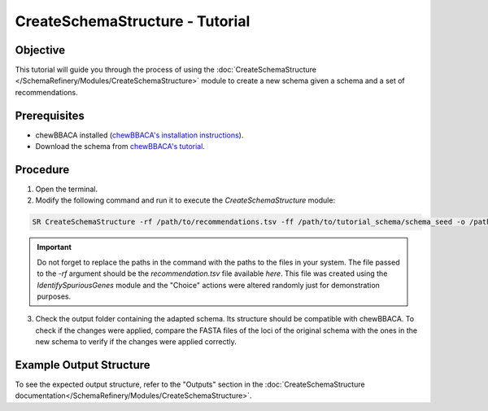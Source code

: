 CreateSchemaStructure - Tutorial
================================

Objective
---------

This tutorial will guide you through the process of using the :doc:`CreateSchemaStructure </SchemaRefinery/Modules/CreateSchemaStructure>` module to create a new schema given a schema and a set of recommendations.

Prerequisites
-------------

- chewBBACA installed (`chewBBACA's installation instructions <https://chewbbaca.readthedocs.io/en/latest/user/getting_started/installation.html>`_).
- Download the schema from `chewBBACA's tutorial <https://github.com/B-UMMI/chewBBACA_tutorial/blob/master/expected_results/Schema_creation/tutorial_schema.zip>`_.

Procedure
---------

1. Open the terminal.
2. Modify the following command and run it to execute the `CreateSchemaStructure` module:

.. code-block:: bash

    SR CreateSchemaStructure -rf /path/to/recommendations.tsv -ff /path/to/tutorial_schema/schema_seed -o /path/to/CreateSchemaStructure_output -c 6 --nocleanup

.. important::
	Do not forget to replace the paths in the command with the paths to the files in your system. The file passed to the `-rf` argument should be the `recommendation.tsv` file available `here`. This file was created using the `IdentifySpuriousGenes` module and the "Choice" actions were altered randomly just for demonstration purposes.

3. Check the output folder containing the adapted schema. Its structure should be compatible with chewBBACA. To check if the changes were applied, compare the FASTA files of the loci of the original schema with the ones in the new schema to verify if the changes were applied correctly.

Example Output Structure
------------------------

To see the expected output structure, refer to the "Outputs" section in the :doc:`CreateSchemaStructure documentation</SchemaRefinery/Modules/CreateSchemaStructure>`.
